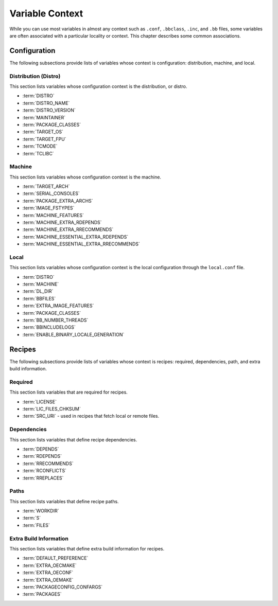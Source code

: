 .. SPDX-License-Identifier: CC-BY-2.0-UK

****************
Variable Context
****************

While you can use most variables in almost any context such as
``.conf``, ``.bbclass``, ``.inc``, and ``.bb`` files, some variables are
often associated with a particular locality or context. This chapter
describes some common associations.

.. _ref-varlocality-configuration:

Configuration
=============

The following subsections provide lists of variables whose context is
configuration: distribution, machine, and local.

.. _ref-varlocality-config-distro:

Distribution (Distro)
---------------------

This section lists variables whose configuration context is the
distribution, or distro.

-  :term:`DISTRO`

-  :term:`DISTRO_NAME`

-  :term:`DISTRO_VERSION`

-  :term:`MAINTAINER`

-  :term:`PACKAGE_CLASSES`

-  :term:`TARGET_OS`

-  :term:`TARGET_FPU`

-  :term:`TCMODE`

-  :term:`TCLIBC`

.. _ref-varlocality-config-machine:

Machine
-------

This section lists variables whose configuration context is the machine.

-  :term:`TARGET_ARCH`

-  :term:`SERIAL_CONSOLES`

-  :term:`PACKAGE_EXTRA_ARCHS`

-  :term:`IMAGE_FSTYPES`

-  :term:`MACHINE_FEATURES`

-  :term:`MACHINE_EXTRA_RDEPENDS`

-  :term:`MACHINE_EXTRA_RRECOMMENDS`

-  :term:`MACHINE_ESSENTIAL_EXTRA_RDEPENDS`

-  :term:`MACHINE_ESSENTIAL_EXTRA_RRECOMMENDS`

.. _ref-varlocality-config-local:

Local
-----

This section lists variables whose configuration context is the local
configuration through the ``local.conf`` file.

-  :term:`DISTRO`

-  :term:`MACHINE`

-  :term:`DL_DIR`

-  :term:`BBFILES`

-  :term:`EXTRA_IMAGE_FEATURES`

-  :term:`PACKAGE_CLASSES`

-  :term:`BB_NUMBER_THREADS`

-  :term:`BBINCLUDELOGS`

-  :term:`ENABLE_BINARY_LOCALE_GENERATION`

.. _ref-varlocality-recipes:

Recipes
=======

The following subsections provide lists of variables whose context is
recipes: required, dependencies, path, and extra build information.

.. _ref-varlocality-recipe-required:

Required
--------

This section lists variables that are required for recipes.

-  :term:`LICENSE`

-  :term:`LIC_FILES_CHKSUM`

-  :term:`SRC_URI` - used in recipes that fetch local or remote files.

.. _ref-varlocality-recipe-dependencies:

Dependencies
------------

This section lists variables that define recipe dependencies.

-  :term:`DEPENDS`

-  :term:`RDEPENDS`

-  :term:`RRECOMMENDS`

-  :term:`RCONFLICTS`

-  :term:`RREPLACES`

.. _ref-varlocality-recipe-paths:

Paths
-----

This section lists variables that define recipe paths.

-  :term:`WORKDIR`

-  :term:`S`

-  :term:`FILES`

.. _ref-varlocality-recipe-build:

Extra Build Information
-----------------------

This section lists variables that define extra build information for
recipes.

-  :term:`DEFAULT_PREFERENCE`

-  :term:`EXTRA_OECMAKE`

-  :term:`EXTRA_OECONF`

-  :term:`EXTRA_OEMAKE`

-  :term:`PACKAGECONFIG_CONFARGS`

-  :term:`PACKAGES`
